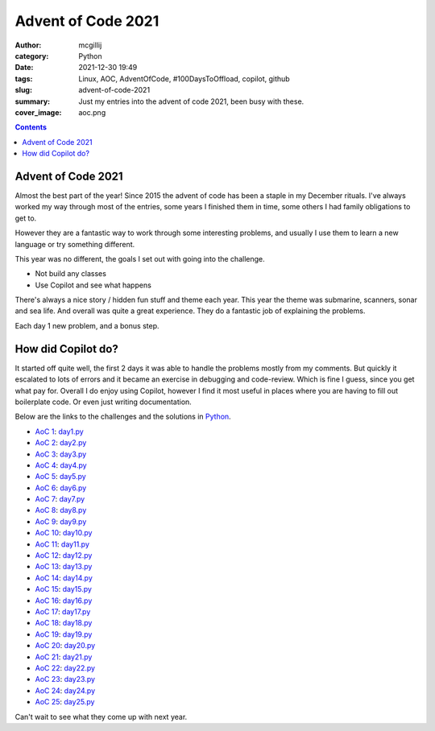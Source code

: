 Advent of Code 2021
###################

:author: mcgillij
:category: Python 
:date: 2021-12-30 19:49
:tags: Linux, AOC, AdventOfCode, #100DaysToOffload, copilot, github
:slug: advent-of-code-2021
:summary: Just my entries into the advent of code 2021, been busy with these.
:cover_image: aoc.png

.. contents::


Advent of Code 2021
===================

Almost the best part of the year! Since 2015 the advent of code has been a staple
in my December rituals. I've always worked my way through most of the entries, some
years I finished them in time, some others I had family obligations to get to.

However they are a fantastic way to work through some interesting problems, and 
usually I use them to learn a new language or try something different.

This year was no different, the goals I set out with going into the challenge.

- Not build any classes
- Use Copilot and see what happens

There's always a nice story / hidden fun stuff and theme each year. This year 
the theme was submarine, scanners, sonar and sea life. And overall was quite a 
great experience. They do a fantastic job of explaining the problems. 

Each day 1 new problem, and a bonus step.

How did Copilot do?
===================

It started off quite well, the first 2 days it was able to handle the problems
mostly from my comments. But quickly it escalated to lots of errors and it became
an exercise in debugging and code-review. Which is fine I guess, since you get what 
pay for. Overall I do enjoy using Copilot, however I find it most useful in places
where you are having to fill out boilerplate code. Or even just writing documentation.

Below are the links to the challenges and the solutions in `Python <https://python.org>`_.

- `AoC 1 <https://adventofcode.com/2021/day/1>`_: `day1.py <https://github.com/mcgillij/aoc2021/blob/main/day1/day1.py>`_
- `AoC 2 <https://adventofcode.com/2021/day/2>`_: `day2.py <https://github.com/mcgillij/aoc2021/blob/main/day2/day2.py>`_
- `AoC 3 <https://adventofcode.com/2021/day/3>`_: `day3.py <https://github.com/mcgillij/aoc2021/blob/main/day3/day3.py>`_
- `AoC 4 <https://adventofcode.com/2021/day/4>`_: `day4.py <https://github.com/mcgillij/aoc2021/blob/main/day4/day4.py>`_
- `AoC 5 <https://adventofcode.com/2021/day/5>`_: `day5.py <https://github.com/mcgillij/aoc2021/blob/main/day5/day5.py>`_
- `AoC 6 <https://adventofcode.com/2021/day/6>`_: `day6.py <https://github.com/mcgillij/aoc2021/blob/main/day6/day6.py>`_
- `AoC 7 <https://adventofcode.com/2021/day/7>`_: `day7.py <https://github.com/mcgillij/aoc2021/blob/main/day7/day7.py>`_
- `AoC 8 <https://adventofcode.com/2021/day/8>`_: `day8.py <https://github.com/mcgillij/aoc2021/blob/main/day8/day8.py>`_
- `AoC 9 <https://adventofcode.com/2021/day/9>`_: `day9.py <https://github.com/mcgillij/aoc2021/blob/main/day9/day9.py>`_
- `AoC 10 <https://adventofcode.com/2021/day/10>`_: `day10.py <https://github.com/mcgillij/aoc2021/blob/main/day10/day10.py>`_
- `AoC 11 <https://adventofcode.com/2021/day/11>`_: `day11.py <https://github.com/mcgillij/aoc2021/blob/main/day11/day11.py>`_
- `AoC 12 <https://adventofcode.com/2021/day/12>`_: `day12.py <https://github.com/mcgillij/aoc2021/blob/main/day12/day12.py>`_
- `AoC 13 <https://adventofcode.com/2021/day/13>`_: `day13.py <https://github.com/mcgillij/aoc2021/blob/main/day13/day13.py>`_
- `AoC 14 <https://adventofcode.com/2021/day/14>`_: `day14.py <https://github.com/mcgillij/aoc2021/blob/main/day14/day14.py>`_
- `AoC 15 <https://adventofcode.com/2021/day/15>`_: `day15.py <https://github.com/mcgillij/aoc2021/blob/main/day15/day15.py>`_
- `AoC 16 <https://adventofcode.com/2021/day/16>`_: `day16.py <https://github.com/mcgillij/aoc2021/blob/main/day16/day16.py>`_
- `AoC 17 <https://adventofcode.com/2021/day/17>`_: `day17.py <https://github.com/mcgillij/aoc2021/blob/main/day17/day17.py>`_
- `AoC 18 <https://adventofcode.com/2021/day/18>`_: `day18.py <https://github.com/mcgillij/aoc2021/blob/main/day18/day18.py>`_
- `AoC 19 <https://adventofcode.com/2021/day/19>`_: `day19.py <https://github.com/mcgillij/aoc2021/blob/main/day19/day19.py>`_
- `AoC 20 <https://adventofcode.com/2021/day/20>`_: `day20.py <https://github.com/mcgillij/aoc2021/blob/main/day20/day20.py>`_
- `AoC 21 <https://adventofcode.com/2021/day/21>`_: `day21.py <https://github.com/mcgillij/aoc2021/blob/main/day21/day21.py>`_
- `AoC 22 <https://adventofcode.com/2021/day/22>`_: `day22.py <https://github.com/mcgillij/aoc2021/blob/main/day22/day22.py>`_
- `AoC 23 <https://adventofcode.com/2021/day/23>`_: `day23.py <https://github.com/mcgillij/aoc2021/blob/main/day23/day23.py>`_
- `AoC 24 <https://adventofcode.com/2021/day/24>`_: `day24.py <https://github.com/mcgillij/aoc2021/blob/main/day24/day24.py>`_
- `AoC 25 <https://adventofcode.com/2021/day/25>`_: `day25.py <https://github.com/mcgillij/aoc2021/blob/main/day25/day25.py>`_

Can't wait to see what they come up with next year.
